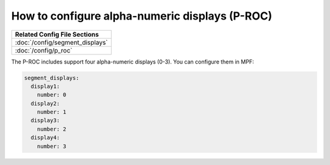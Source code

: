 How to configure alpha-numeric displays (P-ROC)
===============================================

+------------------------------------------------------------------------------+
| Related Config File Sections                                                 |
+==============================================================================+
| :doc:`/config/segment_displays`                                              |
+------------------------------------------------------------------------------+
| :doc:`/config/p_roc`                                                         |
+------------------------------------------------------------------------------+

The P-ROC includes support four alpha-numeric displays (0-3). You can configure them in MPF:

.. code-block:: mpf-config

  segment_displays:
    display1:
      number: 0
    display2:
      number: 1
    display3:
      number: 2
    display4:
      number: 3
